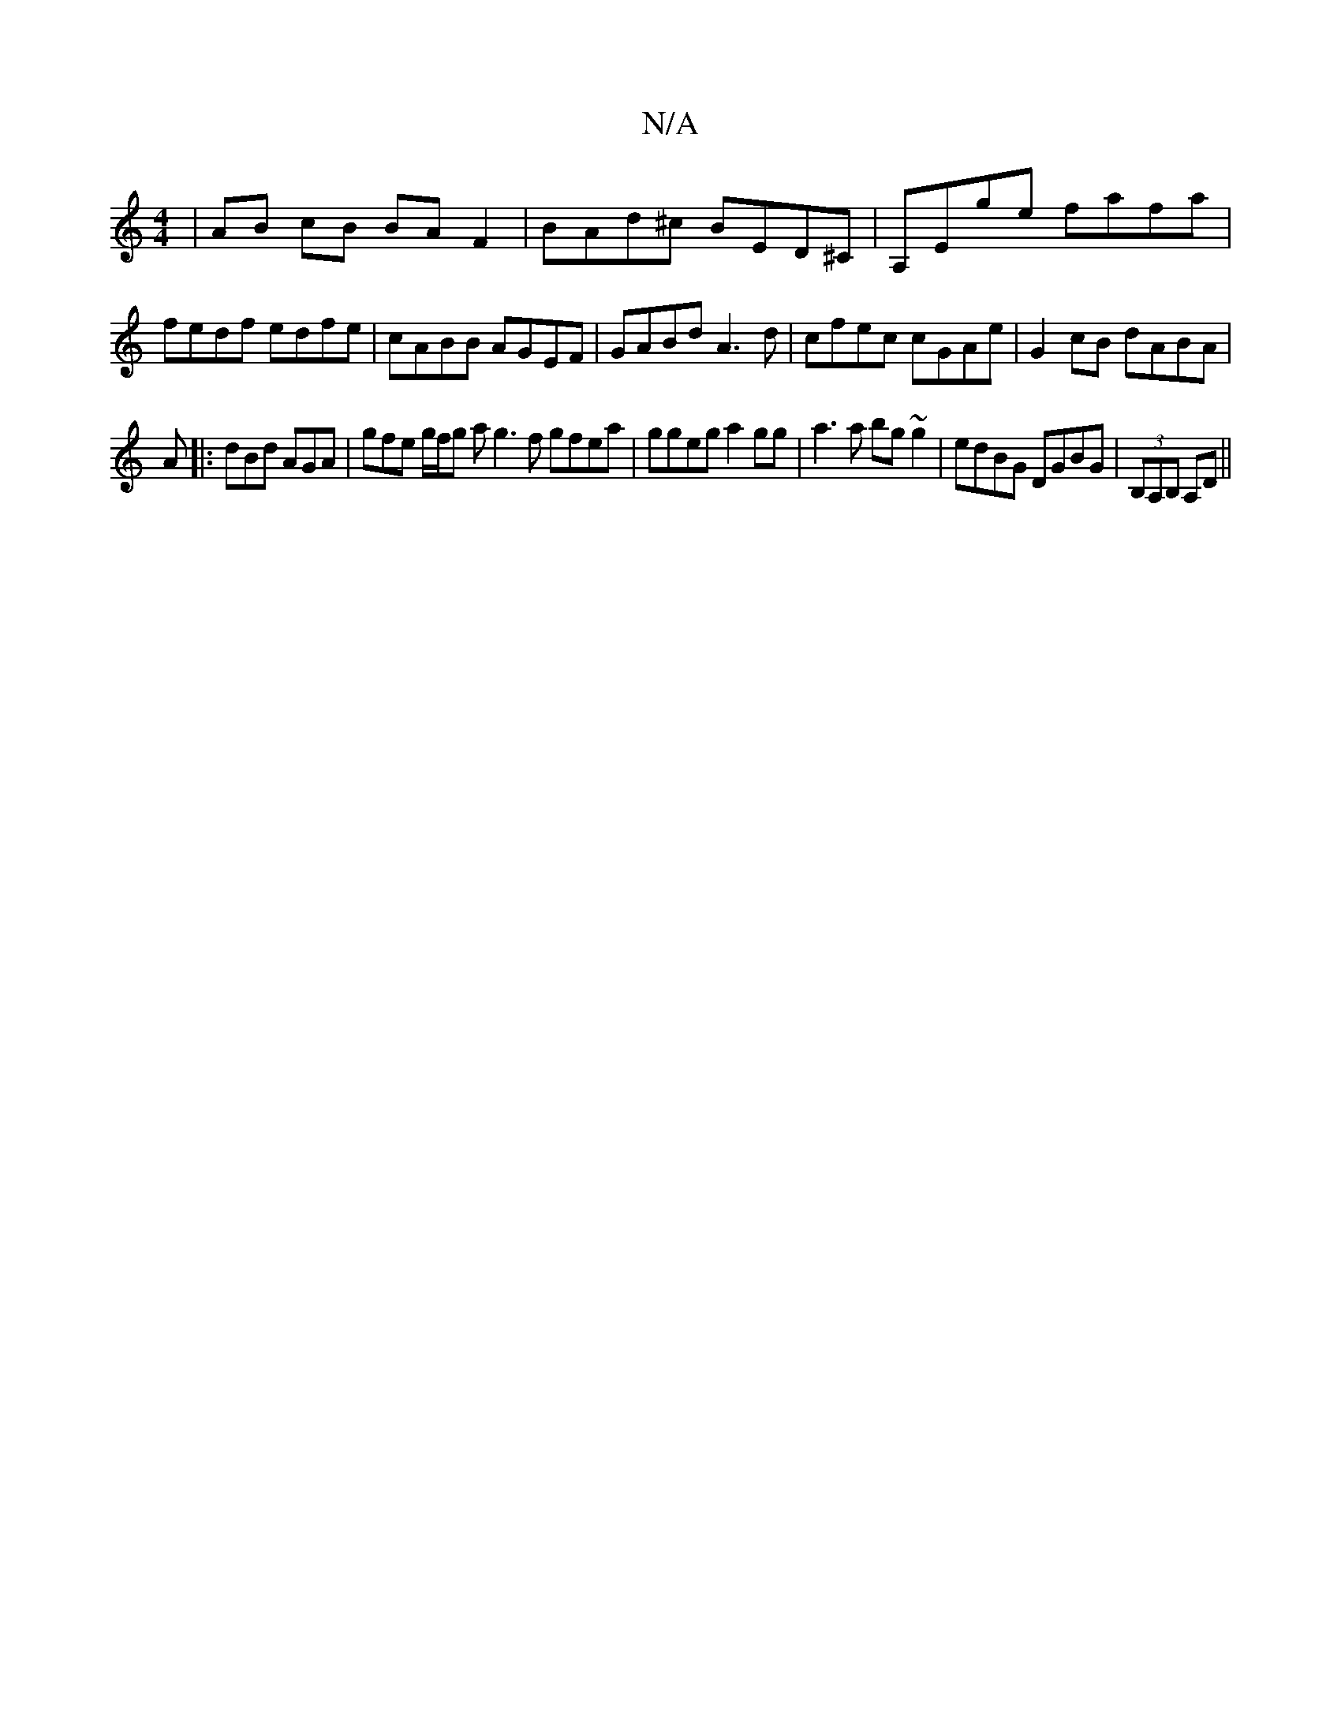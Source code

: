 X:1
T:N/A
M:4/4
R:N/A
K:Cmajor
2 | AB cB BAF2|BAd^c BED^C|A,Ege fafa|fedf edfe|cABB AGEF|GABd A3d|cfec cGAe|G2cB dABA|
A|: dBd AGA | gfe g/f/g a g3 f gfea | ggeg a2 gg|a3 a bg~g2 | edBG DGBG | (3B,A,B, A,D ||

|:ED D2 :|
|: AD D/D/